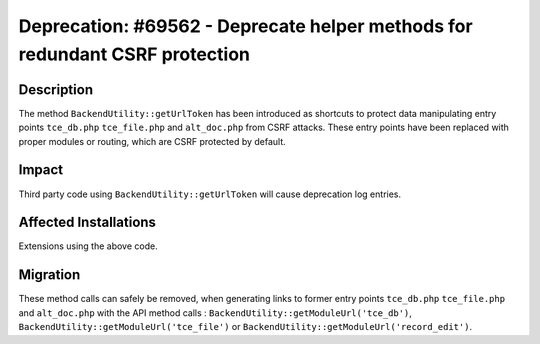 ============================================================================
Deprecation: #69562 - Deprecate helper methods for redundant CSRF protection
============================================================================

Description
===========

The method ``BackendUtility::getUrlToken`` has been introduced as shortcuts to protect data manipulating entry points ``tce_db.php`` ``tce_file.php`` and ``alt_doc.php`` from CSRF attacks. These entry points have been replaced with
proper modules or routing, which are CSRF protected by default.


Impact
======

Third party code using  ``BackendUtility::getUrlToken`` will cause deprecation log entries.


Affected Installations
======================

Extensions using the above code.


Migration
=========

These method calls can safely be removed, when generating links to former entry points ``tce_db.php`` ``tce_file.php`` and ``alt_doc.php`` with the API method calls : ``BackendUtility::getModuleUrl('tce_db')``, ``BackendUtility::getModuleUrl('tce_file')`` or ``BackendUtility::getModuleUrl('record_edit')``.